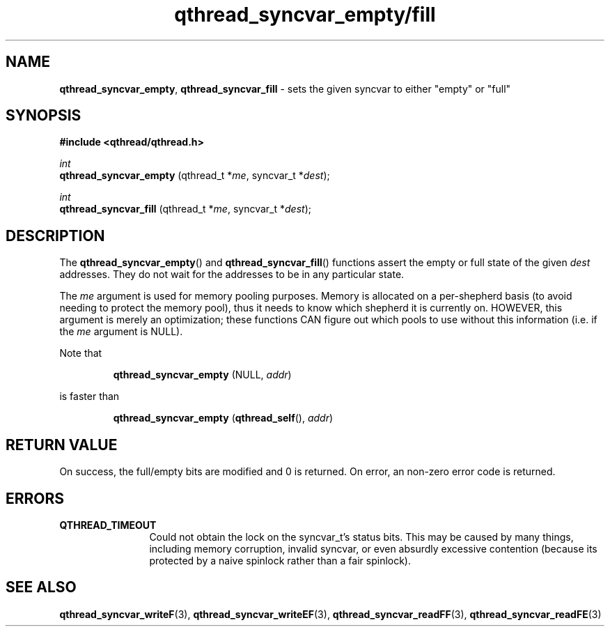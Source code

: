 .TH qthread_syncvar_empty/fill 3 "JUNE 2010" libqthread "libqthread"
.SH NAME
.BR qthread_syncvar_empty ,
.B qthread_syncvar_fill
\- sets the given syncvar to either "empty" or "full"
.SH SYNOPSIS
.B #include <qthread/qthread.h>

.I int
.br
.B qthread_syncvar_empty
.RI "(qthread_t *" me ", syncvar_t *" dest );
.PP
.I int
.br
.B qthread_syncvar_fill
.RI "(qthread_t *" me ", syncvar_t *" dest );
.SH DESCRIPTION
The
.BR qthread_syncvar_empty ()
and
.BR qthread_syncvar_fill ()
functions assert the empty or full state of the given
.I dest
addresses. They do not wait for the addresses to be in any particular state.
.PP
The
.I me
argument is used for memory pooling purposes. Memory is allocated on a
per-shepherd basis (to avoid needing to protect the memory pool), thus it needs
to know which shepherd it is currently on. HOWEVER, this argument is merely an
optimization; these functions CAN figure out which pools to use without this
information (i.e. if the
.I me
argument is NULL).
.PP
Note that
.RS
.PP
.B qthread_syncvar_empty
(NULL,
.IR addr )
.RE
.PP
is faster than
.RS
.PP
.B qthread_syncvar_empty
.RB ( qthread_self (),
.IR addr )
.RE
.SH RETURN VALUE
On success, the full/empty bits are modified and 0 is returned. On error, an
non-zero error code is returned.
.SH ERRORS
.TP 12
.B QTHREAD_TIMEOUT
Could not obtain the lock on the syncvar_t's status bits. This may be caused by
many things, including memory corruption, invalid syncvar, or even absurdly
excessive contention (because its protected by a naive spinlock rather than a
fair spinlock).
.SH SEE ALSO
.BR qthread_syncvar_writeF (3),
.BR qthread_syncvar_writeEF (3),
.BR qthread_syncvar_readFF (3),
.BR qthread_syncvar_readFE (3)
